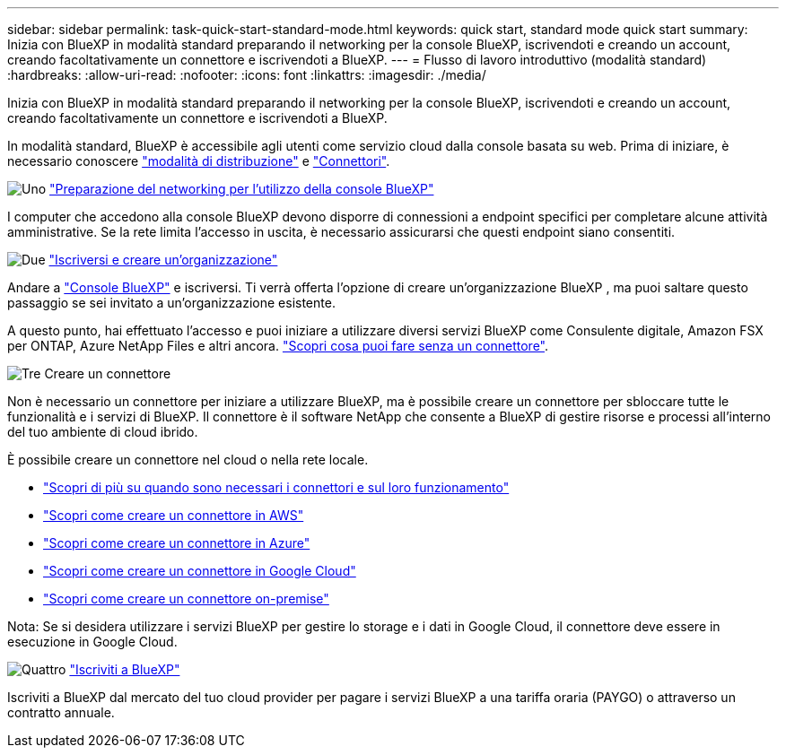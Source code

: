 ---
sidebar: sidebar 
permalink: task-quick-start-standard-mode.html 
keywords: quick start, standard mode quick start 
summary: Inizia con BlueXP in modalità standard preparando il networking per la console BlueXP, iscrivendoti e creando un account, creando facoltativamente un connettore e iscrivendoti a BlueXP. 
---
= Flusso di lavoro introduttivo (modalità standard)
:hardbreaks:
:allow-uri-read: 
:nofooter: 
:icons: font
:linkattrs: 
:imagesdir: ./media/


[role="lead"]
Inizia con BlueXP in modalità standard preparando il networking per la console BlueXP, iscrivendoti e creando un account, creando facoltativamente un connettore e iscrivendoti a BlueXP.

In modalità standard, BlueXP è accessibile agli utenti come servizio cloud dalla console basata su web. Prima di iniziare, è necessario conoscere link:concept-modes.html["modalità di distribuzione"] e link:concept-connectors.html["Connettori"].

.image:https://raw.githubusercontent.com/NetAppDocs/common/main/media/number-1.png["Uno"] link:reference-networking-saas-console.html["Preparazione del networking per l'utilizzo della console BlueXP"]
[role="quick-margin-para"]
I computer che accedono alla console BlueXP devono disporre di connessioni a endpoint specifici per completare alcune attività amministrative. Se la rete limita l'accesso in uscita, è necessario assicurarsi che questi endpoint siano consentiti.

.image:https://raw.githubusercontent.com/NetAppDocs/common/main/media/number-2.png["Due"] link:task-sign-up-saas.html["Iscriversi e creare un'organizzazione"]
[role="quick-margin-para"]
Andare a https://console.bluexp.netapp.com["Console BlueXP"^] e iscriversi. Ti verrà offerta l'opzione di creare un'organizzazione BlueXP , ma puoi saltare questo passaggio se sei invitato a un'organizzazione esistente.

[role="quick-margin-para"]
A questo punto, hai effettuato l'accesso e puoi iniziare a utilizzare diversi servizi BlueXP come Consulente digitale, Amazon FSX per ONTAP, Azure NetApp Files e altri ancora. link:concept-connectors.html["Scopri cosa puoi fare senza un connettore"].

.image:https://raw.githubusercontent.com/NetAppDocs/common/main/media/number-3.png["Tre"] Creare un connettore
[role="quick-margin-para"]
Non è necessario un connettore per iniziare a utilizzare BlueXP, ma è possibile creare un connettore per sbloccare tutte le funzionalità e i servizi di BlueXP. Il connettore è il software NetApp che consente a BlueXP di gestire risorse e processi all'interno del tuo ambiente di cloud ibrido.

[role="quick-margin-para"]
È possibile creare un connettore nel cloud o nella rete locale.

[role="quick-margin-list"]
* link:concept-connectors.html["Scopri di più su quando sono necessari i connettori e sul loro funzionamento"]
* link:concept-install-options-aws.html["Scopri come creare un connettore in AWS"]
* link:concept-install-options-azure.html["Scopri come creare un connettore in Azure"]
* link:concept-install-options-google.html["Scopri come creare un connettore in Google Cloud"]
* link:task-install-connector-on-prem.html["Scopri come creare un connettore on-premise"]


[role="quick-margin-para"]
Nota: Se si desidera utilizzare i servizi BlueXP per gestire lo storage e i dati in Google Cloud, il connettore deve essere in esecuzione in Google Cloud.

.image:https://raw.githubusercontent.com/NetAppDocs/common/main/media/number-4.png["Quattro"] link:task-subscribe-standard-mode.html["Iscriviti a BlueXP"]
[role="quick-margin-para"]
Iscriviti a BlueXP dal mercato del tuo cloud provider per pagare i servizi BlueXP a una tariffa oraria (PAYGO) o attraverso un contratto annuale.

